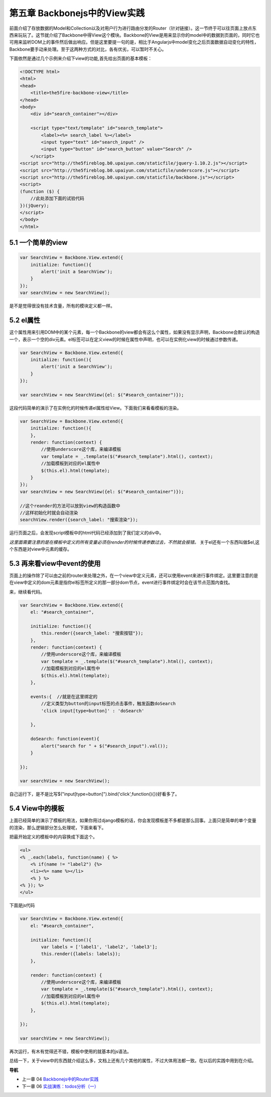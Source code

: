 第五章 Backbonejs中的View实践
=======================================================================

前面介绍了存放数据的Model和Collection以及对用户行为进行路由分发的Router（针对链接）。这一节终于可以往页面上放点东西来玩玩了。这节就介绍了Backbone中得View这个模块。Backbone的View是用来显示你的model中的数据到页面的，同时它也可用来监听DOM上的事件然后做出响应。但是这里要提一句的是，相比于Angularjs中model变化之后页面数据自动变化的特性，Backbone要手动来处理。至于这两种方式的对比，各有优劣，可以暂时不关心。

下面依然是通过几个示例来介绍下view的功能,首先给出页面的基本模板：

.. code:: html

    <!DOCTYPE html>
    <html>
    <head>
        <title>the5fire-backbone-view</title>
    </head>
    <body>
        <div id="search_container"></div>

        <script type="text/template" id="search_template">
            <label><%= search_label %></label>
            <input type="text" id="search_input" />
            <input type="button" id="search_button" value="Search" />
        </script>
    <script src="http://the5fireblog.b0.upaiyun.com/staticfile/jquery-1.10.2.js"></script>
    <script src="http://the5fireblog.b0.upaiyun.com/staticfile/underscore.js"></script>
    <script src="http://the5fireblog.b0.upaiyun.com/staticfile/backbone.js"></script>
    <script>
    (function ($) {
        //此处添加下面的试验代码
    })(jQuery);
    </script>
    </body>
    </html>

5.1 一个简单的view
--------------------------------------------

.. code:: javascript

    var SearchView = Backbone.View.extend({
        initialize: function(){ 
            alert('init a SearchView'); 
        } 
    }); 
    var searchView = new SearchView();

是不是觉得很没有技术含量，所有的模块定义都一样。


5.2 el属性
-------------------------------------

这个属性用来引用DOM中的某个元素，每一个Backbone的view都会有这么个属性，如果没有显示声明，Backbone会默认的构造一个，表示一个空的div元素。el标签可以在定义view的时候在属性中声明，也可以在实例化view的时候通过参数传递。

.. code:: javascript

    var SearchView = Backbone.View.extend({
        initialize: function(){
            alert('init a SearchView');
        }
    });

    var searchView = new SearchView({el: $("#search_container")});

这段代码简单的演示了在实例化的时候传递el属性给View。下面我们来看看模板的渲染。

.. code:: javascript

    var SearchView = Backbone.View.extend({
        initialize: function(){ 
        }, 
        render: function(context) {
            //使用underscore这个库，来编译模板
            var template = _.template($("#search_template").html(), context);
            //加载模板到对应的el属性中
            $(this.el).html(template);
        }
    });
    var searchView = new SearchView({el: $("#search_container")});

    //这个reander的方法可以放到view的构造函数中
    //这样初始化时就会自动渲染
    searchView.render({search_label: "搜索渲染"});

运行页面之后，会发现script模板中的html代码已经添加到了我们定义的div中。

*这里面需要注意的是在模板中定义的所有变量必须在render的时候传递参数过去，不然就会报错。*
关于el还有一个东西叫做$el,这个东西是对view中元素的缓存。



5.3 再来看view中event的使用
--------------------------------------------------------------------------
页面上的操作除了可以由之前的router来处理之外，在一个view中定义元素，还可以使用event来进行事件绑定。这里要注意的是在view中定义的dom元素是指你el标签所定义的那一部分dom节点，event进行事件绑定时会在该节点范围内查找。

来，继续看代码。

.. code:: javascript

    var SearchView = Backbone.View.extend({
        el: "#search_container",

        initialize: function(){
            this.render({search_label: "搜索按钮"});
        },
        render: function(context) {
            //使用underscore这个库，来编译模板
            var template = _.template($("#search_template").html(), context);
            //加载模板到对应的el属性中
            $(this.el).html(template);
        },

        events:{  //就是在这里绑定的
            //定义类型为button的input标签的点击事件，触发函数doSearch
            'click input[type=button]' : 'doSearch'

        },

        doSearch: function(event){
            alert("search for " + $("#search_input").val());
        }

    });

    var searchView = new SearchView();

自己运行下，是不是比写$("input[type=button]").bind('click',function(){})好看多了。



5.4 View中的模板
----------------------------
上面已经简单的演示了模板的用法，如果你用过django模板的话，你会发现模板差不多都是那么回事。上面只是简单的单个变量的渲染，那么逻辑部分怎么处理呢，下面来看下。

把最开始定义的模板中的内容换成下面这个。

.. code:: html

    <ul>
    <% _.each(labels, function(name) { %> 
        <% if(name != "label2") {%>
        <li><%= name %></li> 
        <% } %>
    <% }); %>
    </ul>

下面是js代码

.. code:: javascript

    var SearchView = Backbone.View.extend({
        el: "#search_container",

        initialize: function(){
            var labels = ['label1', 'label2', 'label3'];
            this.render({labels: labels}); 
        },

        render: function(context) {
            //使用underscore这个库，来编译模板
            var template = _.template($("#search_template").html(), context);
            //加载模板到对应的el属性中
            $(this.el).html(template);
        },

    });

    var searchView = new SearchView();

再次运行，有木有觉得还不错，模板中使用的就基本的js语法。

总结一下，关于view中的东西就介绍这么多，文档上还有几个其他的属性，不过大体用法都一致。在以后的实践中用到在介绍。


**导航**

* 上一章 04 `Backbonejs中的Router实践 <04-backbonejs-router.rst>`_
* 下一章 06 `实战演练：todos分析（一） <06-backbonejs-todos-1.rst>`_
